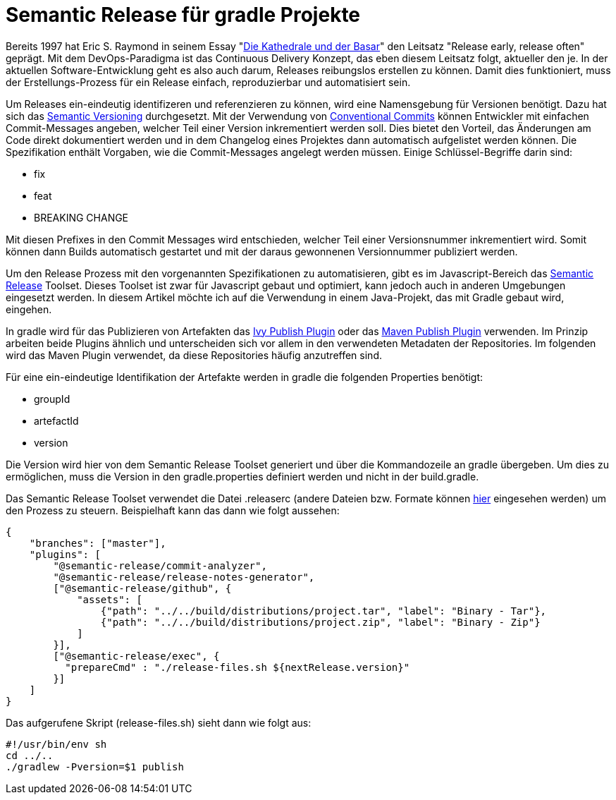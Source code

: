 = Semantic Release für gradle Projekte

ifdef::env-github[]
:tip-caption: :bulb:
:note-caption: :information_source:
:important-caption: :heavy_exclamation_mark:
:caution-caption: :fire:
:warning-caption: :warning:
endif::[]

Bereits 1997 hat Eric S. Raymond in seinem Essay "link:https://de.wikipedia.org/wiki/Die_Kathedrale_und_der_Basar[Die Kathedrale und der Basar]"
den Leitsatz "Release early, release often" geprägt. Mit dem DevOps-Paradigma ist das Continuous Delivery Konzept,
das eben diesem Leitsatz folgt, aktueller den je. In der aktuellen Software-Entwicklung geht es also auch darum, Releases
reibungslos erstellen zu können. Damit dies funktioniert, muss der Erstellungs-Prozess für ein Release einfach,
reproduzierbar und automatisiert sein.

Um Releases ein-eindeutig identifizeren und referenzieren zu können, wird eine Namensgebung für Versionen benötigt. Dazu
hat sich das link:https://semver.org/[Semantic Versioning] durchgesetzt. Mit der Verwendung von
link:https://www.conventionalcommits.org/[Conventional Commits] können Entwickler mit einfachen Commit-Messages
angeben, welcher Teil einer Version inkrementiert werden soll. Dies bietet den Vorteil, das Änderungen am Code
direkt dokumentiert werden und in dem Changelog eines Projektes dann automatisch aufgelistet werden können. Die Spezifikation
enthält Vorgaben, wie die Commit-Messages angelegt werden müssen. Einige Schlüssel-Begriffe darin sind:

* fix
* feat
* BREAKING CHANGE

Mit diesen Prefixes in den Commit Messages wird entschieden, welcher Teil einer Versionsnummer inkrementiert wird.
Somit können dann Builds automatisch gestartet und mit der daraus gewonnenen Versionnummer publiziert werden.

Um den Release Prozess mit den vorgenannten Spezifikationen zu automatisieren, gibt es im Javascript-Bereich das
link:https://semantic-release.gitbook.io/semantic-release/[Semantic Release] Toolset. Dieses Toolset ist zwar für Javascript
gebaut und optimiert, kann jedoch auch in anderen Umgebungen eingesetzt werden. In diesem Artikel möchte ich auf die
Verwendung in einem Java-Projekt, das mit Gradle gebaut wird, eingehen.

In gradle wird für das Publizieren von Artefakten das link:https://docs.gradle.org/current/userguide/publishing_ivy.html[Ivy Publish Plugin]
oder das link:https://docs.gradle.org/current/userguide/publishing_maven.html[Maven Publish Plugin] verwenden. Im Prinzip
arbeiten beide Plugins ähnlich und unterscheiden sich vor allem in den verwendeten Metadaten der Repositories. Im folgenden
wird das Maven Plugin verwendet, da diese Repositories häufig anzutreffen sind.

Für eine ein-eindeutige Identifikation der Artefakte werden in gradle die folgenden Properties benötigt:

* groupId
* artefactId
* version

Die Version wird hier von dem Semantic Release Toolset generiert und über die Kommandozeile an gradle übergeben. Um dies
zu ermöglichen, muss die Version in den gradle.properties definiert werden und nicht in der build.gradle.

Das Semantic Release Toolset verwendet die Datei .releaserc (andere Dateien bzw. Formate können link:https://semantic-release.gitbook.io/semantic-release/usage/configuration[hier]
eingesehen werden) um den Prozess zu steuern. Beispielhaft kann das dann wie folgt aussehen:

[source,json]
----
{
    "branches": ["master"],
    "plugins": [
        "@semantic-release/commit-analyzer",
        "@semantic-release/release-notes-generator",
        ["@semantic-release/github", {
            "assets": [
                {"path": "../../build/distributions/project.tar", "label": "Binary - Tar"},
                {"path": "../../build/distributions/project.zip", "label": "Binary - Zip"}
            ]
        }],
        ["@semantic-release/exec", {
          "prepareCmd" : "./release-files.sh ${nextRelease.version}"
        }]
    ]
}
----

Das aufgerufene Skript (release-files.sh) sieht dann wie folgt aus:

[source,sh]
----
#!/usr/bin/env sh
cd ../..
./gradlew -Pversion=$1 publish
----

